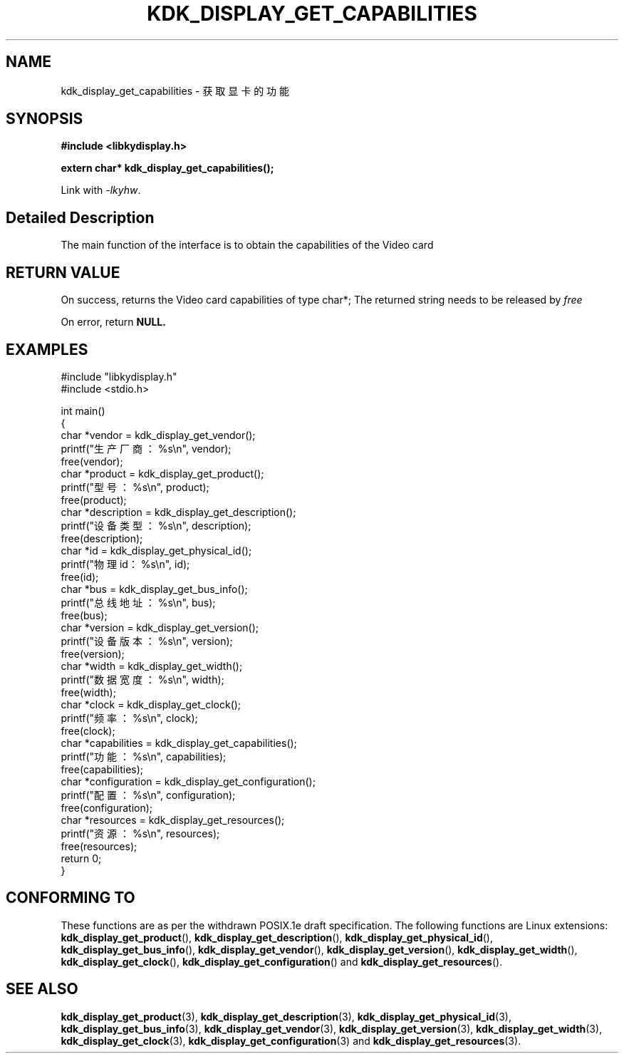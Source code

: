 .TH "KDK_DISPLAY_GET_CAPABILITIES" 3 "Thu Aug 24 2023" "Linux Programmer's Manual" \"
.SH NAME
kdk_display_get_capabilities - 获取显卡的功能
.SH SYNOPSIS
.nf
.B #include <libkydisplay.h>
.sp
.BI "extern char* kdk_display_get_capabilities();"
.sp
Link with \fI\-lkyhw\fP.
.SH "Detailed Description"
The main function of the interface is to obtain the capabilities of the Video card
.SH "RETURN VALUE"
On success, returns the Video card capabilities of type char*; The returned string needs to be released by
.I free
.PP
On error, return
.BR NULL.
.SH EXAMPLES
.EX
#include "libkydisplay.h"
#include <stdio.h>

int main()
{
    char *vendor = kdk_display_get_vendor();
    printf("生产厂商：%s\en", vendor);
    free(vendor);
    char *product = kdk_display_get_product();
    printf("型号：%s\en", product);
    free(product);
    char *description = kdk_display_get_description();
    printf("设备类型：%s\en", description);
    free(description);
    char *id = kdk_display_get_physical_id();
    printf("物理id：%s\en", id);
    free(id);
    char *bus = kdk_display_get_bus_info();
    printf("总线地址：%s\en", bus);
    free(bus);
    char *version = kdk_display_get_version();
    printf("设备版本：%s\en", version);
    free(version);
    char *width = kdk_display_get_width();
    printf("数据宽度：%s\en", width);
    free(width);
    char *clock = kdk_display_get_clock();
    printf("频率：%s\en", clock);
    free(clock);
    char *capabilities = kdk_display_get_capabilities();
    printf("功能：%s\en", capabilities);
    free(capabilities);
    char *configuration = kdk_display_get_configuration();
    printf("配置：%s\en", configuration);
    free(configuration);
    char *resources = kdk_display_get_resources();
    printf("资源：%s\en", resources);
    free(resources);
    return 0;
} 

.SH "CONFORMING TO"
These functions are as per the withdrawn POSIX.1e draft specification.
The following functions are Linux extensions:
.BR kdk_display_get_product (),
.BR kdk_display_get_description (),
.BR kdk_display_get_physical_id (),
.BR kdk_display_get_bus_info (),
.BR kdk_display_get_vendor (),
.BR kdk_display_get_version (),
.BR kdk_display_get_width (),
.BR kdk_display_get_clock (),
.BR kdk_display_get_configuration ()
and
.BR kdk_display_get_resources ().
.SH "SEE ALSO"
.BR kdk_display_get_product (3),
.BR kdk_display_get_description (3),
.BR kdk_display_get_physical_id (3),
.BR kdk_display_get_bus_info (3),
.BR kdk_display_get_vendor (3),
.BR kdk_display_get_version (3),
.BR kdk_display_get_width (3),
.BR kdk_display_get_clock (3),
.BR kdk_display_get_configuration (3)
and
.BR kdk_display_get_resources (3).